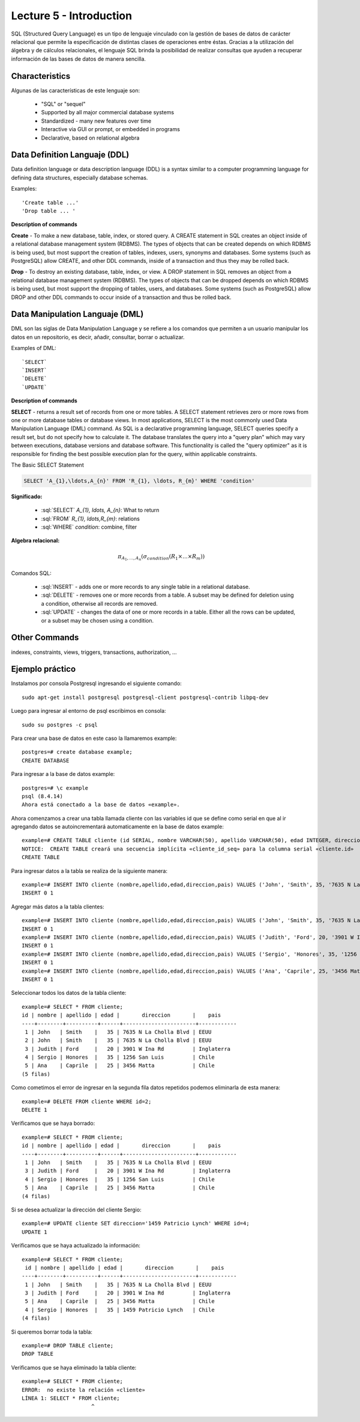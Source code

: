 Lecture 5 - Introduction
-----------------------------

.. role:: sql(code)
   :language: sql
   :class: highlight

SQL (Structured Query Language) es un tipo de lenguaje vinculado con la gestión de bases de datos de carácter relacional que permite la especificación de distintas clases de operaciones entre éstas. Gracias a la utilización del álgebra y de cálculos relacionales, el lenguaje SQL brinda la posibilidad de realizar consultas que ayuden a recuperar información de las bases de datos de manera sencilla.

Characteristics
~~~~~~~~~~~~~~~~

.. index:: Características

Algunas de las características de este lenguaje son:

 * "SQL" or "sequel"
 * Supported by all major commercial database systems
 * Standardized - many new features over time
 * Interactive via GUI or prompt, or embedded in programs
 * Declarative, based on relational algebra

Data Definition Languaje (DDL)
~~~~~~~~~~~~~~~~~~~~~~~~~~~~~~

.. index:: Data Definition Languaje (DDL)


Data definition language or data description language (DDL) is a syntax similar to a computer programming language for defining data structures, especially database schemas.

Examples::

     'Create table ...'
     'Drop table ... '

**Description of commands**

**Create** - To make a new database, table, index, or stored query. A CREATE statement in SQL creates an object inside of a relational database management system (RDBMS). The types of objects that can be created depends on which RDBMS is being used, but most support the creation of tables, indexes, users, synonyms and databases. Some systems (such as PostgreSQL) allow CREATE, and other DDL commands, inside of a transaction and thus they may be rolled back.

**Drop** - To destroy an existing database, table, index, or view.
A DROP statement in SQL removes an object from a relational database management system (RDBMS). The types of objects that can be dropped depends on which RDBMS is being used, but most support the dropping of tables, users, and databases. Some systems (such as PostgreSQL) allow DROP and other DDL commands to occur inside of a transaction and thus be rolled back.

Data Manipulation Languaje (DML)
~~~~~~~~~~~~~~~~~~~~~~~~~~~~~~~~

DML son las siglas de Data Manipulation Language y se refiere a los comandos que permiten a un usuario manipular los datos en un repositorio, es decir, añadir, consultar, borrar o actualizar.

Examples of DML::

   `SELECT`
   `INSERT`
   `DELETE`
   `UPDATE`

**Description of commands**


**SELECT** -  returns a result set of records from one or more tables.
A SELECT statement retrieves zero or more rows from one or more database tables or database views. In most applications, SELECT is the most commonly used Data Manipulation Language (DML) command. As SQL is a declarative programming language, SELECT queries specify a result set, but do not specify how to calculate it. The database translates the query into a "query plan" which may vary between executions, database versions and database software. This functionality is called the "query optimizer" as it is responsible for finding the best possible execution plan for the query, within applicable constraints.

The Basic SELECT Statement

.. code-block:: sql

 SELECT 'A_{1},\ldots,A_{n}' FROM 'R_{1}, \ldots, R_{m}' WHERE 'condition'

**Significado:**

   * :sql:`SELECT` `A_{1}, \ldots, A_{n}`: What to return
   * :sql:`FROM` `R_{1}, \ldots,R_{m}`: relations
   * :sql:`WHERE` `condition`: combine, filter

**Algebra relacional:**

.. math::

    \pi_{A_{1},\ldots, A_{n}} (\sigma_{condition}(R_{1} \times \ldots \times R_{m}))

Comandos SQL:

   * :sql:`INSERT` - adds one or more records to any single table in a relational database.
   * :sql:`DELETE` - removes one or more records from a table. A subset may be defined for deletion using a condition, otherwise all records are removed.
   * :sql:`UPDATE` - changes the data of one or more records in a table. Either all the rows can be updated, or a subset may be chosen using a condition.

Other Commands
~~~~~~~~~~~~~~

indexes, constraints, views, triggers, transactions, authorization, ...

Ejemplo práctico
~~~~~~~~~~~~~~~~

.. index:: ejemplo practico 

Instalamos por consola Postgresql ingresando el siguiente comando::

 sudo apt-get install postgresql postgresql-client postgresql-contrib libpq-dev

Luego para ingresar al entorno de psql escribimos en consola::

 sudo su postgres -c psql

Para crear una base de datos en este caso la llamaremos example::

 postgres=# create database example;
 CREATE DATABASE

Para ingresar a la base de datos example::

 postgres=# \c example
 psql (8.4.14)
 Ahora está conectado a la base de datos «example».

Ahora comenzamos a crear una tabla llamada cliente con las variables id que se define como serial en que al ir agregando datos se autoincrementará automaticamente en la base de datos example::

 example=# CREATE TABLE cliente (id SERIAL, nombre VARCHAR(50), apellido VARCHAR(50), edad INTEGER, direccion VARCHAR(50), pais VARCHAR(25)); 
 NOTICE:  CREATE TABLE creará una secuencia implícita «cliente_id_seq» para la columna serial «cliente.id»
 CREATE TABLE

Para ingresar datos a la tabla se realiza de la siguiente manera::

 example=# INSERT INTO cliente (nombre,apellido,edad,direccion,pais) VALUES ('John', 'Smith', 35, '7635 N La Cholla Blvd', 'EEUU');
 INSERT 0 1

Agregar más datos a la tabla clientes::

 example=# INSERT INTO cliente (nombre,apellido,edad,direccion,pais) VALUES ('John', 'Smith', 35, '7635 N La Cholla Blvd', 'EEUU');
 INSERT 0 1
 example=# INSERT INTO cliente (nombre,apellido,edad,direccion,pais) VALUES ('Judith', 'Ford', 20, '3901 W Ina Rd', 'Inglaterra');
 INSERT 0 1
 example=# INSERT INTO cliente (nombre,apellido,edad,direccion,pais) VALUES ('Sergio', 'Honores', 35, '1256 San Luis', 'Chile');
 INSERT 0 1
 example=# INSERT INTO cliente (nombre,apellido,edad,direccion,pais) VALUES ('Ana', 'Caprile', 25, '3456 Matta', 'Chile');
 INSERT 0 1

Seleccionar todos los datos de la tabla cliente::

 example=# SELECT * FROM cliente;
 id | nombre | apellido | edad |       direccion       |    pais    
 ----+--------+----------+------+-----------------------+------------
  1 | John   | Smith    |   35 | 7635 N La Cholla Blvd | EEUU
  2 | John   | Smith    |   35 | 7635 N La Cholla Blvd | EEUU
  3 | Judith | Ford     |   20 | 3901 W Ina Rd         | Inglaterra
  4 | Sergio | Honores  |   35 | 1256 San Luis         | Chile
  5 | Ana    | Caprile  |   25 | 3456 Matta            | Chile
 (5 filas)

Como cometimos el error de ingresar en la segunda fila datos repetidos podemos eliminarla de esta manera::

 example=# DELETE FROM cliente WHERE id=2;
 DELETE 1

Verificamos que se haya borrado::

 example=# SELECT * FROM cliente;
 id | nombre | apellido | edad |       direccion       |    pais    
 ----+--------+----------+------+-----------------------+------------
  1 | John   | Smith    |   35 | 7635 N La Cholla Blvd | EEUU
  3 | Judith | Ford     |   20 | 3901 W Ina Rd         | Inglaterra
  4 | Sergio | Honores  |   35 | 1256 San Luis         | Chile
  5 | Ana    | Caprile  |   25 | 3456 Matta            | Chile
 (4 filas)

Si se desea actualizar la dirección del cliente Sergio::

 example=# UPDATE cliente SET direccion='1459 Patricio Lynch' WHERE id=4;
 UPDATE 1

Verificamos que se haya actualizado la información::
 
 example=# SELECT * FROM cliente;
  id | nombre | apellido | edad |       direccion       |    pais    
 ----+--------+----------+------+-----------------------+------------
  1 | John   | Smith    |   35 | 7635 N La Cholla Blvd | EEUU
  3 | Judith | Ford     |   20 | 3901 W Ina Rd         | Inglaterra
  5 | Ana    | Caprile  |   25 | 3456 Matta            | Chile
  4 | Sergio | Honores  |   35 | 1459 Patricio Lynch   | Chile
 (4 filas)

Si queremos borrar toda la tabla::

 example=# DROP TABLE cliente;
 DROP TABLE

Verificamos que se haya eliminado la tabla cliente::
 
 example=# SELECT * FROM cliente;
 ERROR:  no existe la relación «cliente»
 LÍNEA 1: SELECT * FROM cliente;
                       ^


